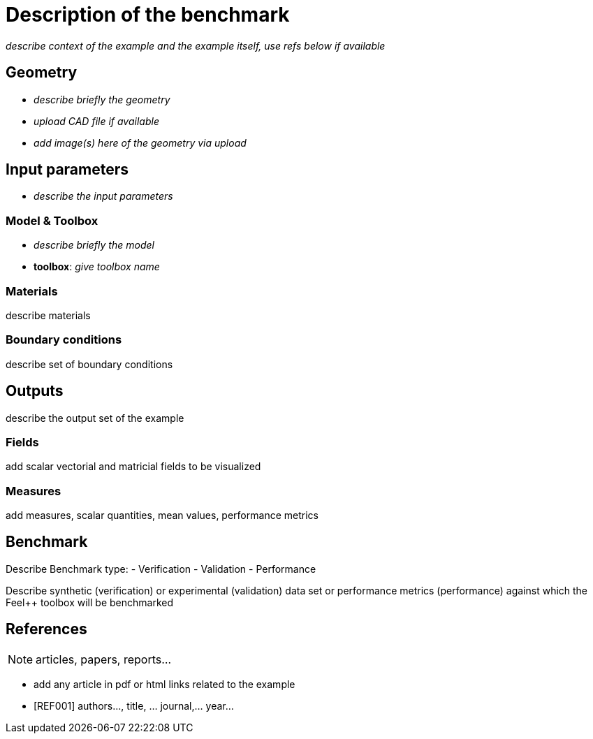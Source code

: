= Description of the benchmark

_describe context of the example and the example itself, use refs below if available_

== Geometry

- _describe briefly the geometry_
- _upload CAD file if available_
- _add  image(s) here of the geometry via upload_

== Input parameters

- _describe the input parameters_

=== Model & Toolbox

- _describe briefly the model_
- **toolbox**:  _give toolbox name_

=== Materials

describe materials

=== Boundary conditions

describe set of boundary conditions


== Outputs

describe the output set of the example

=== Fields

add scalar vectorial and matricial fields to be visualized

=== Measures

add measures, scalar quantities, mean values, performance metrics

== Benchmark

Describe Benchmark type:
- Verification 
- Validation
- Performance

Describe synthetic (verification) or experimental (validation) data set or performance metrics (performance) against which the Feel++ toolbox will be benchmarked



== References

NOTE: articles, papers, reports...

- add any article in pdf or html links related to the example
- [REF001] authors..., title, ... journal,... year...
